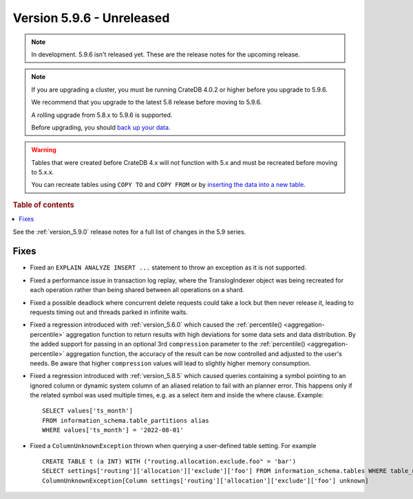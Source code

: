 .. _version_5.9.6:

==========================
Version 5.9.6 - Unreleased
==========================


.. comment 1. Remove the " - Unreleased" from the header above and adjust the ==
.. comment 2. Remove the NOTE below and replace with: "Released on 20XX-XX-XX."
.. comment    (without a NOTE entry, simply starting from col 1 of the line)
.. NOTE::

    In development. 5.9.6 isn't released yet. These are the release notes for
    the upcoming release.

.. NOTE::
    If you are upgrading a cluster, you must be running CrateDB 4.0.2 or higher
    before you upgrade to 5.9.6.

    We recommend that you upgrade to the latest 5.8 release before moving to
    5.9.6.

    A rolling upgrade from 5.8.x to 5.9.6 is supported.

    Before upgrading, you should `back up your data`_.

.. WARNING::

    Tables that were created before CrateDB 4.x will not function with 5.x
    and must be recreated before moving to 5.x.x.

    You can recreate tables using ``COPY TO`` and ``COPY FROM`` or by
    `inserting the data into a new table`_.

.. _back up your data: https://crate.io/docs/crate/reference/en/latest/admin/snapshots.html

.. _inserting the data into a new table: https://crate.io/docs/crate/reference/en/latest/admin/system-information.html#tables-need-to-be-recreated

.. rubric:: Table of contents

.. contents::
   :local:

See the :ref:`version_5.9.0` release notes for a full list of changes in the
5.9 series.

Fixes
=====

- Fixed an ``EXPLAIN ANALYZE INSERT ...`` statement to throw an exception as it
  is not supported.

- Fixed a performance issue in transaction log replay, where the TranslogIndexer
  object was being recreated for each operation rather than being shared between
  all operations on a shard.

- Fixed a possible deadlock where concurrent delete requests could take a lock
  but then never release it, leading to requests timing out and threads parked
  in infinite waits.

- Fixed a regression introduced with :ref:`version_5.6.0` which caused the
  :ref:`percentile() <aggregation-percentile>` aggregation function to return
  results with high deviations for some data sets and data distribution. By the
  added support for passing in an optional 3rd ``compression`` parameter to the
  :ref:`percentile() <aggregation-percentile>` aggregation function, the
  accuracy of the result can be now controlled and adjusted to the user's needs.
  Be aware that higher ``compression`` values will lead to slightly higher memory
  consumption.

- Fixed a regression introduced with :ref:`version_5.8.5` which caused queries
  containing a symbol pointing to an ignored column or dynamic system column of
  an aliased relation to fail with an planner error. This happens only if the
  related symbol was used multiple times, e.g. as a select item and inside the
  where clause. Example::

    SELECT values['ts_month']
    FROM information_schema.table_partitions alias
    WHERE values['ts_month'] = '2022-08-01'


- Fixed a ``ColumnUnknownException`` thrown when querying a user-defined table
  setting. For example ::

      CREATE TABLE t (a INT) WITH ("routing.allocation.exclude.foo" = 'bar')
      SELECT settings['routing']['allocation']['exclude']['foo'] FROM information_schema.tables WHERE table_name = 't';
      ColumnUnknownException[Column settings['routing']['allocation']['exclude']['foo'] unknown]

